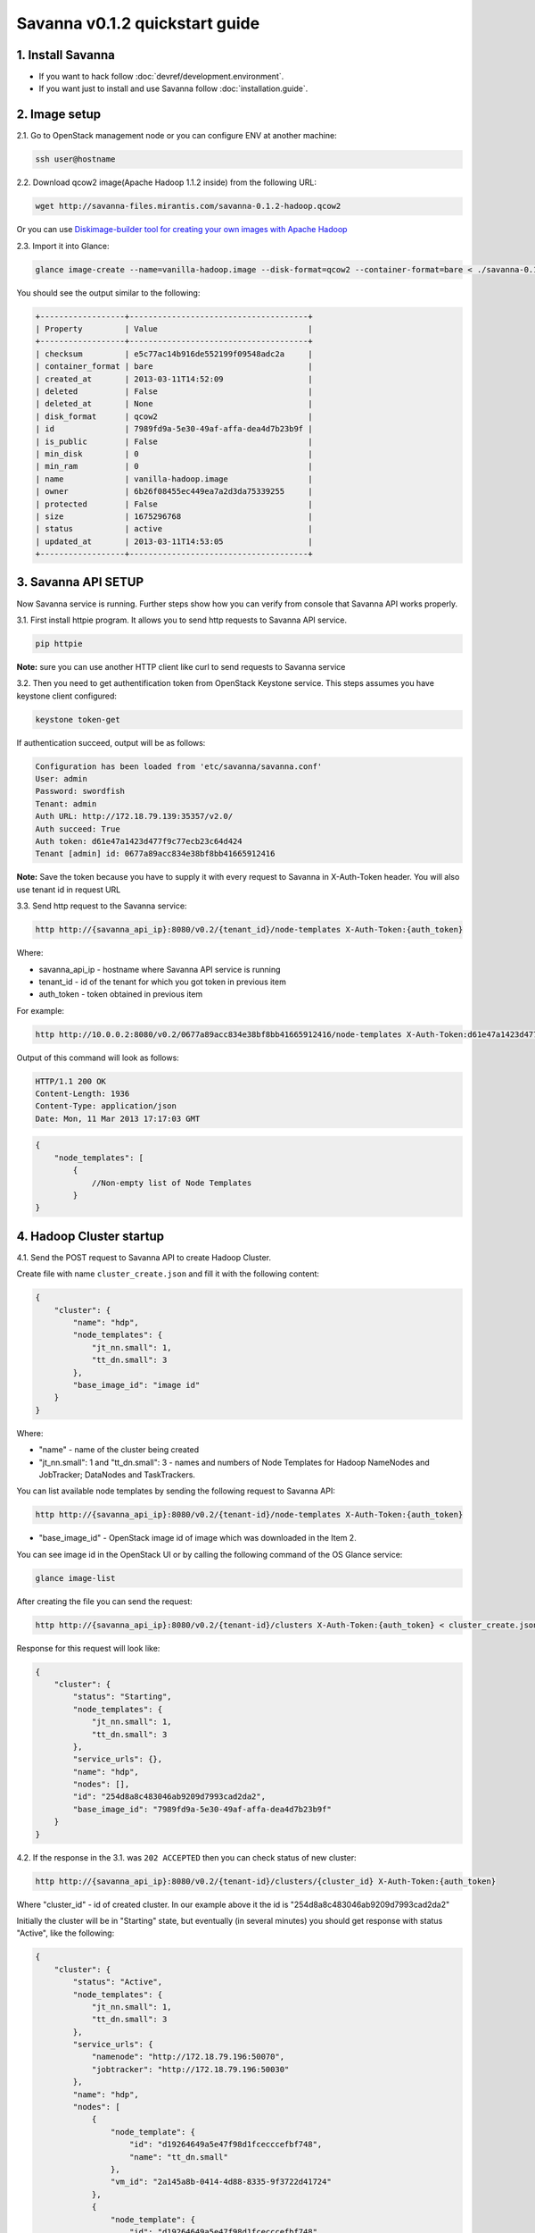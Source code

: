 Savanna v0.1.2 quickstart guide
===============================

1. Install Savanna
------------------

* If you want to hack follow :doc:`devref/development.environment`.
* If you want just to install and use Savanna follow :doc:`installation.guide`.

2. Image setup
--------------

2.1. Go to OpenStack management node or you can configure ENV at another machine:

.. sourcecode:: bash

    ssh user@hostname

2.2. Download qcow2 image(Apache Hadoop 1.1.2 inside) from the following URL:

.. sourcecode:: bash

    wget http://savanna-files.mirantis.com/savanna-0.1.2-hadoop.qcow2

Or you can use `Diskimage-builder tool for creating your own images with Apache Hadoop <https://github.com/stackforge/savanna-extra/blob/master/elements/README.rst>`_

2.3. Import it into Glance:

.. sourcecode:: bash

    glance image-create --name=vanilla-hadoop.image --disk-format=qcow2 --container-format=bare < ./savanna-0.1.2-hadoop.qcow2

You should see the output similar to the following:

.. sourcecode:: bash

    +------------------+--------------------------------------+
    | Property         | Value                                |
    +------------------+--------------------------------------+
    | checksum         | e5c77ac14b916de552199f09548adc2a     |
    | container_format | bare                                 |
    | created_at       | 2013-03-11T14:52:09                  |
    | deleted          | False                                |
    | deleted_at       | None                                 |
    | disk_format      | qcow2                                |
    | id               | 7989fd9a-5e30-49af-affa-dea4d7b23b9f |
    | is_public        | False                                |
    | min_disk         | 0                                    |
    | min_ram          | 0                                    |
    | name             | vanilla-hadoop.image                 |
    | owner            | 6b26f08455ec449ea7a2d3da75339255     |
    | protected        | False                                |
    | size             | 1675296768                           |
    | status           | active                               |
    | updated_at       | 2013-03-11T14:53:05                  |
    +------------------+--------------------------------------+


3. Savanna API SETUP
--------------------

Now Savanna service is running. Further steps show how you can verify from console that Savanna API works properly.

3.1. First install httpie program. It allows you to send http requests to Savanna API service.

.. sourcecode:: bash

    pip httpie

**Note:** sure you can use another HTTP client like curl to send requests to Savanna service

3.2. Then you need to get authentification token from OpenStack Keystone service.
This steps assumes you have keystone client configured:

.. sourcecode:: bash

    keystone token-get


If authentication succeed, output will be as follows:

.. sourcecode:: bash

    Configuration has been loaded from 'etc/savanna/savanna.conf'
    User: admin
    Password: swordfish
    Tenant: admin
    Auth URL: http://172.18.79.139:35357/v2.0/
    Auth succeed: True
    Auth token: d61e47a1423d477f9c77ecb23c64d424
    Tenant [admin] id: 0677a89acc834e38bf8bb41665912416

**Note:** Save the token because you have to supply it with every request to Savanna in X-Auth-Token header.
You will also use tenant id in request URL

3.3. Send http request to the Savanna service:

.. sourcecode:: bash

    http http://{savanna_api_ip}:8080/v0.2/{tenant_id}/node-templates X-Auth-Token:{auth_token}

Where:

* savanna_api_ip - hostname where Savanna API service is running
* tenant_id - id of the tenant for which you got token in previous item
* auth_token - token obtained in previous item

For example:

.. sourcecode:: bash

    http http://10.0.0.2:8080/v0.2/0677a89acc834e38bf8bb41665912416/node-templates X-Auth-Token:d61e47a1423d477f9c77ecb23c64d424

Output of this command will look as follows:

.. sourcecode:: bash

    HTTP/1.1 200 OK
    Content-Length: 1936
    Content-Type: application/json
    Date: Mon, 11 Mar 2013 17:17:03 GMT

.. sourcecode:: json

    {
        "node_templates": [
            {
                //Non-empty list of Node Templates
            }
    }

4. Hadoop Cluster startup
-------------------------

4.1. Send the POST request to Savanna API to create Hadoop Cluster.

Create file with name ``cluster_create.json`` and fill it with the following content:

.. sourcecode:: json

    {
        "cluster": {
            "name": "hdp",
            "node_templates": {
                "jt_nn.small": 1,
                "tt_dn.small": 3
            },
            "base_image_id": "image id"
        }
    }

Where:

* "name" - name of the cluster being created
* "jt_nn.small": 1 and "tt_dn.small": 3 - names and numbers of Node Templates for Hadoop NameNodes and JobTracker; DataNodes and TaskTrackers.

You can list available node templates by sending the following request to Savanna API:

.. sourcecode:: bash

    http http://{savanna_api_ip}:8080/v0.2/{tenant-id}/node-templates X-Auth-Token:{auth_token}

* "base_image_id" - OpenStack image id of image which was downloaded in the Item 2.

You can see image id in the OpenStack UI or by calling the following command of the OS Glance service:

.. sourcecode:: bash

    glance image-list

After creating the file you can send the request:

.. sourcecode:: bash

    http http://{savanna_api_ip}:8080/v0.2/{tenant-id}/clusters X-Auth-Token:{auth_token} < cluster_create.json

Response for this request will look like:

.. sourcecode:: json

    {
        "cluster": {
            "status": "Starting",
            "node_templates": {
                "jt_nn.small": 1,
                "tt_dn.small": 3
            },
            "service_urls": {},
            "name": "hdp",
            "nodes": [],
            "id": "254d8a8c483046ab9209d7993cad2da2",
            "base_image_id": "7989fd9a-5e30-49af-affa-dea4d7b23b9f"
        }
    }


4.2. If the response in the 3.1. was ``202 ACCEPTED`` then you can check status of new cluster:

.. sourcecode:: bash

    http http://{savanna_api_ip}:8080/v0.2/{tenant-id}/clusters/{cluster_id} X-Auth-Token:{auth_token}

Where "cluster_id" - id of created cluster. In our example above it the id is "254d8a8c483046ab9209d7993cad2da2"

Initially the cluster will be in "Starting" state, but eventually (in several minutes) you should get response with status "Active", like the following:

.. sourcecode:: json

    {
        "cluster": {
            "status": "Active",
            "node_templates": {
                "jt_nn.small": 1,
                "tt_dn.small": 3
            },
            "service_urls": {
                "namenode": "http://172.18.79.196:50070",
                "jobtracker": "http://172.18.79.196:50030"
            },
            "name": "hdp",
            "nodes": [
                {
                    "node_template": {
                        "id": "d19264649a5e47f98d1fcecccefbf748",
                        "name": "tt_dn.small"
                    },
                    "vm_id": "2a145a8b-0414-4d88-8335-9f3722d41724"
                },
                {
                    "node_template": {
                        "id": "d19264649a5e47f98d1fcecccefbf748",
                        "name": "tt_dn.small"
                    },
                    "vm_id": "c968c5d5-5825-4521-82b5-1c730ab8b1e4"
                },
                {
                    "node_template": {
                        "id": "d19264649a5e47f98d1fcecccefbf748",
                        "name": "tt_dn.small"
                    },
                    "vm_id": "6be15767-ff4e-4e49-9ff7-fb4b65a868d6"
                },
                {
                    "node_template": {
                        "id": "e675e9720f1e47dea5027ed7c13cc665",
                        "name": "jt_nn.small"
                    },
                    "vm_id": "11d120b2-f501-435f-a2f6-515fbacd86cf"
                }
            ],
            "id": "254d8a8c483046ab9209d7993cad2da2",
            "base_image_id": "7989fd9a-5e30-49af-affa-dea4d7b23b9f"
        }
    }

4.3. So you recieved NameNode's and JobTracker's URLs like this:

.. sourcecode:: json

    "service_urls": {
        "namenode": "http://NameNode_IP:50070",
        "jobtracker": "http://JobTracker_IP:50030"
    }
    
and you actually could access them via browser

4.4. To check that your Hadoop installation works correctly:

* Go to NameNode via ssh:

.. sourcecode:: bash

    ssh root@NameNode_IP
    using 'swordfish' as password

* Switch to hadoop user:

.. sourcecode:: bash

    su hadoop

* Go to hadoop home directory and run the simpliest MapReduce example:

.. sourcecode:: bash

    cd ~
    ./run_simple_MR_job.sh

* You can check status of MR job running by browsing JobTracker url:

.. sourcecode:: bash

    "jobtracker": "http://JobTracker_IP:50030"

Congratulations! Now you have Hadoop cluster ready on the OpenStack cloud!

5. Keystone endpoints setup
---------------------------

To use CLI tools, such as OpenStack's python clients, we should specify
environment variables with addresses and credentials. Let's mind that we have
keystone at `127.0.0.1:5000` with tenant `admin`, credentials `admin`:`nova`
and Savanna API at `127.0.0.1:8080`. Here is a list of commands to set env:

.. sourcecode:: bash

    export OS_AUTH_URL=http://127.0.0.1:5000/v2.0/
    export OS_TENANT_NAME=admin
    export OS_USERNAME=admin
    export OS_PASSWORD=nova

We should create service in Keystone:

.. sourcecode:: bash

    keystone service-create --name=savanna --type=mapreduce --description="Savanna Elastic Hadoop Service"

And then we should create endpoint for created service:

.. sourcecode:: bash

    keystone endpoint-create \
        --region RegionOne \
        --service-id=<SERVICE_ID> \
        --publicurl="http://127.0.0.1:8080/v0.2/%(tenant_id)s" \
        --internalurl="http://127.0.0.1:8080/v0.2/%(tenant_id)s" \
        --adminurl="http://127.0.0.1:8080/v0.2/%(tenant_id)s"

Now Keystone know endpoints of service `mapreduce`.
